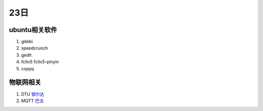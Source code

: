 23日
======

ubuntu相关软件
---------------

1. gdebi
2. speedcrunch
3. gedit
4. fcitx5 fcitx5-pinyin
5. copyq

物联网相关
-----------

1. DTU `银尔达 <https://dtu.yinerda.com/>`_
2. MQTT `巴法 <https://bemfa.com/>`_


